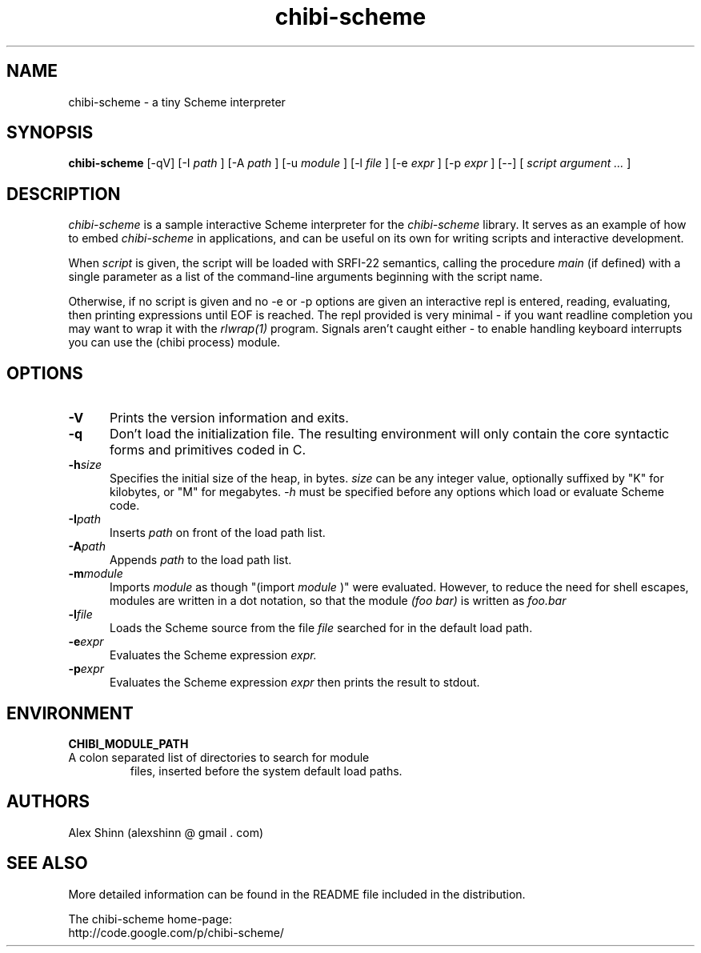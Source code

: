 .TH "chibi-scheme" "1" "" ""
.UC 4
.SH NAME
.PP
chibi-scheme \- a tiny Scheme interpreter

.SH SYNOPSIS
.B chibi-scheme
[-qV]
[-I
.I path
]
[-A
.I path
]
[-u
.I module
]
[-l
.I file
]
[-e
.I expr
]
[-p
.I expr
]
[--]
[
.I script argument ...
]
.br
.sp 0.3

.SH DESCRIPTION
.I chibi-scheme
is a sample interactive Scheme interpreter for the
.I chibi-scheme
library.  It serves as an example of how to embed
.I chibi-scheme
in applications, and can be useful on its own for writing
scripts and interactive development.

When
.I script
is given, the script will be loaded with SRFI-22 semantics,
calling the procedure
.I main
(if defined) with a single parameter as a list of the
command-line arguments beginning with the script name.

Otherwise, if no script is given and no -e or -p options
are given an interactive repl is entered, reading, evaluating,
then printing expressions until EOF is reached.  The repl
provided is very minimal - if you want readline
completion you may want to wrap it with the
.I rlwrap(1)
program.  Signals aren't caught either - to enable handling keyboard
interrupts you can use the (chibi process) module.

.SH OPTIONS
.TP 5
.BI -V
Prints the version information and exits.
.TP
.BI -q
Don't load the initialization file.  The resulting
environment will only contain the core syntactic forms
and primitives coded in C.
.TP
.BI -h size
Specifies the initial size of the heap, in bytes.
.I size
can be any integer value, optionally suffixed by
"K" for kilobytes, or "M" for megabytes.
.I -h
must be specified before any options which load or
evaluate Scheme code.
.TP
.BI -I path
Inserts
.I path
on front of the load path list.  
.TP
.BI -A path
Appends
.I path
to the load path list.  
.TP
.BI -m module
Imports
.I module
as though "(import
.I module
)" were evaluated.  However, to reduce the need for shell
escapes, modules are written in a dot notation, so that the module
.I (foo bar)
is written as
.I foo.bar
.TP
.BI -l file
Loads the Scheme source from the file
.I file
searched for in the default load path.
.TP
.BI -e expr
Evaluates the Scheme expression
.I expr.
.TP
.BI -p expr
Evaluates the Scheme expression
.I expr
then prints the result to stdout.

.SH ENVIRONMENT
.TP
.B CHIBI_MODULE_PATH
.TQ
A colon separated list of directories to search for module
files, inserted before the system default load paths.

.SH AUTHORS
.PP
Alex Shinn (alexshinn @ gmail . com)

.SH SEE ALSO
.PP
More detailed information can be found in the README file
included in the distribution.

The chibi-scheme home-page:
.br
http://code.google.com/p/chibi-scheme/
